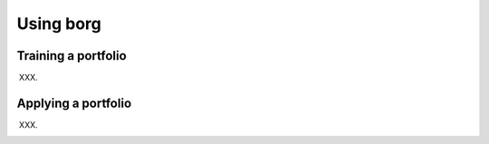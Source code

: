 Using borg
==========

Training a portfolio
--------------------

XXX.

Applying a portfolio
--------------------

XXX.

